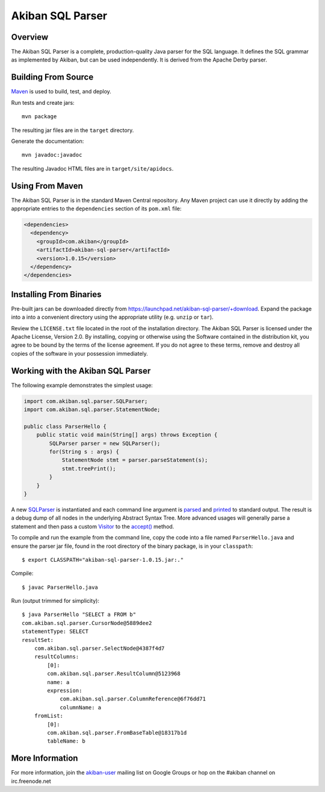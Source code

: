 Akiban SQL Parser
=================

Overview
--------

The Akiban SQL Parser is a complete, production-quality Java parser for the SQL
language. It defines the SQL grammar as implemented by Akiban, but can be used
independently. It is derived from the Apache Derby parser.


Building From Source
--------------------

`Maven <http://maven.apache.org>`_ is used to build, test, and deploy.

Run tests and create jars::

  mvn package

The resulting jar files are in the ``target`` directory.

Generate the documentation::

  mvn javadoc:javadoc

The resulting Javadoc HTML files are in ``target/site/apidocs``.


Using From Maven
----------------

The Akiban SQL Parser is in the standard Maven Central repository. Any Maven 
project can use it directly by adding the appropriate entries to the
``dependencies`` section of its ``pom.xml`` file:

.. code-block:: xml

  <dependencies>
    <dependency>
      <groupId>com.akiban</groupId>
      <artifactId>akiban-sql-parser</artifactId>
      <version>1.0.15</version>
    </dependency>
  </dependencies>


Installing From Binaries
------------------------

Pre-built jars can be downloaded directly from
https://launchpad.net/akiban-sql-parser/+download. Expand the package into a
into a convenient directory using the appropriate utility
(e.g. ``unzip`` or ``tar``).

Review the ``LICENSE.txt`` file located in the root of the installation
directory. The Akiban SQL Parser is licensed under the Apache License,
Version 2.0. By installing, copying or otherwise using the Software
contained in the distribution kit, you agree to be bound by the terms of the
license agreement. If you do not agree to these terms, remove and destroy all
copies of the software in your possession immediately.


Working with the Akiban SQL Parser
----------------------------------

The following example demonstrates the simplest usage:

.. code-block:: java

  import com.akiban.sql.parser.SQLParser;
  import com.akiban.sql.parser.StatementNode;
  
  public class ParserHello {
      public static void main(String[] args) throws Exception {
          SQLParser parser = new SQLParser();
          for(String s : args) {
              StatementNode stmt = parser.parseStatement(s);
              stmt.treePrint();
          }
      }
  }

A new `SQLParser <http://akiban.github.io/sql-parser/javadoc/com/akiban/sql/parser/SQLParser.html>`_
is instantiated and each command line argument is
`parsed <http://akiban.github.io/sql-parser/javadoc/com/akiban/sql/parser/SQLParser.html#parseStatement%28java.lang.String%29>`_
and `printed <http://akiban.github.io/sql-parser/javadoc/com/akiban/sql/parser/QueryTreeNode.html#treePrint%28%29>`_
to standard output. The result is a debug dump of all nodes in the underlying Abstract Syntax Tree.
More advanced usages will generally parse a statement and then pass a custom
`Visitor <http://akiban.github.io/sql-parser/javadoc/com/akiban/sql/parser/Visitor.html>`_ to the
`accept() <http://akiban.github.io/sql-parser/javadoc/com/akiban/sql/parser/QueryTreeNode.html#accept%28com.akiban.sql.parser.Visitor%29>`_ method.

To compile and run the example from the command line, copy the code into a
file named ``ParserHello.java`` and ensure the parser jar file, found in
the root directory of the binary package, is in your ``classpath``::

  $ export CLASSPATH="akiban-sql-parser-1.0.15.jar:."

Compile::

  $ javac ParserHello.java

Run (output trimmed for simplicity)::

  $ java ParserHello "SELECT a FROM b"
  com.akiban.sql.parser.CursorNode@5889dee2
  statementType: SELECT
  resultSet:
      com.akiban.sql.parser.SelectNode@4387f4d7
      resultColumns:
          [0]:
          com.akiban.sql.parser.ResultColumn@5123968
          name: a
          expression:
              com.akiban.sql.parser.ColumnReference@6f76dd71
              columnName: a
      fromList:
          [0]:
          com.akiban.sql.parser.FromBaseTable@18317b1d
          tableName: b


More Information
----------------

For more information, join the 
`akiban-user <https://groups.google.com/a/akiban.com/d/forum/akiban-user>`_
mailing list on Google Groups or hop on the #akiban channel on irc.freenode.net


